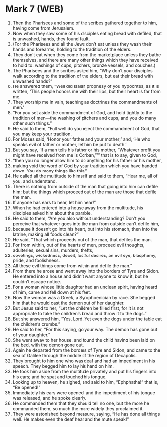 * Mark 7 (WEB)
:PROPERTIES:
:ID: WEB/41-MRK07
:END:

1. Then the Pharisees and some of the scribes gathered together to him, having come from Jerusalem.
2. Now when they saw some of his disciples eating bread with defiled, that is unwashed, hands, they found fault.
3. (For the Pharisees and all the Jews don’t eat unless they wash their hands and forearms, holding to the tradition of the elders.
4. They don’t eat when they come from the marketplace unless they bathe themselves, and there are many other things which they have received to hold to: washings of cups, pitchers, bronze vessels, and couches.)
5. The Pharisees and the scribes asked him, “Why don’t your disciples walk according to the tradition of the elders, but eat their bread with unwashed hands?”
6. He answered them, “Well did Isaiah prophesy of you hypocrites, as it is written, ‘This people honors me with their lips, but their heart is far from me.
7. They worship me in vain, teaching as doctrines the commandments of men.’
8. “For you set aside the commandment of God, and hold tightly to the tradition of men—the washing of pitchers and cups, and you do many other such things.”
9. He said to them, “Full well do you reject the commandment of God, that you may keep your tradition.
10. For Moses said, ‘Honor your father and your mother;’ and, ‘He who speaks evil of father or mother, let him be put to death.’
11. But you say, ‘If a man tells his father or his mother, “Whatever profit you might have received from me is Corban,”’” that is to say, given to God,
12. “then you no longer allow him to do anything for his father or his mother,
13. making void the word of God by your tradition which you have handed down. You do many things like this.”
14. He called all the multitude to himself and said to them, “Hear me, all of you, and understand.
15. There is nothing from outside of the man that going into him can defile him; but the things which proceed out of the man are those that defile the man.
16. If anyone has ears to hear, let him hear!”
17. When he had entered into a house away from the multitude, his disciples asked him about the parable.
18. He said to them, “Are you also without understanding? Don’t you perceive that whatever goes into the man from outside can’t defile him,
19. because it doesn’t go into his heart, but into his stomach, then into the latrine, making all foods clean?”
20. He said, “That which proceeds out of the man, that defiles the man.
21. For from within, out of the hearts of men, proceed evil thoughts, adulteries, sexual sins, murders, thefts,
22. covetings, wickedness, deceit, lustful desires, an evil eye, blasphemy, pride, and foolishness.
23. All these evil things come from within and defile the man.”
24. From there he arose and went away into the borders of Tyre and Sidon. He entered into a house and didn’t want anyone to know it, but he couldn’t escape notice.
25. For a woman whose little daughter had an unclean spirit, having heard of him, came and fell down at his feet.
26. Now the woman was a Greek, a Syrophoenician by race. She begged him that he would cast the demon out of her daughter.
27. But Jesus said to her, “Let the children be filled first, for it is not appropriate to take the children’s bread and throw it to the dogs.”
28. But she answered him, “Yes, Lord. Yet even the dogs under the table eat the children’s crumbs.”
29. He said to her, “For this saying, go your way. The demon has gone out of your daughter.”
30. She went away to her house, and found the child having been laid on the bed, with the demon gone out.
31. Again he departed from the borders of Tyre and Sidon, and came to the sea of Galilee through the middle of the region of Decapolis.
32. They brought to him one who was deaf and had an impediment in his speech. They begged him to lay his hand on him.
33. He took him aside from the multitude privately and put his fingers into his ears; and he spat and touched his tongue.
34. Looking up to heaven, he sighed, and said to him, “Ephphatha!” that is, “Be opened!”
35. Immediately his ears were opened, and the impediment of his tongue was released, and he spoke clearly.
36. He commanded them that they should tell no one, but the more he commanded them, so much the more widely they proclaimed it.
37. They were astonished beyond measure, saying, “He has done all things well. He makes even the deaf hear and the mute speak!”
